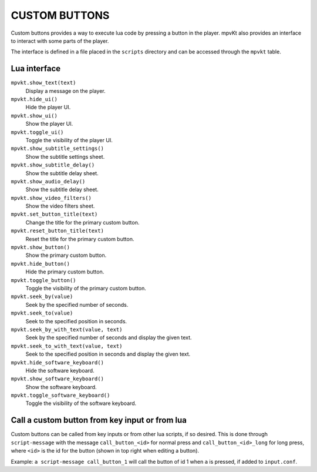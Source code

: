 CUSTOM BUTTONS
==============

Custom buttons provides a way to execute lua code by pressing a button in the player. mpvKt also provides an interface to interact with some parts of the player.

The interface is defined in a file placed in the ``scripts`` directory and can be accessed through the ``mpvkt`` table.

Lua interface
-------------

``mpvkt.show_text(text)``
    Display a message on the player.

``mpvkt.hide_ui()``
    Hide the player UI.

``mpvkt.show_ui()``
    Show the player UI.

``mpvkt.toggle_ui()``
    Toggle the visibility of the player UI.

``mpvkt.show_subtitle_settings()``
    Show the subtitle settings sheet.

``mpvkt.show_subtitle_delay()``
    Show the subtitle delay sheet.

``mpvkt.show_audio_delay()``
    Show the subtitle delay sheet.

``mpvkt.show_video_filters()``
    Show the video filters sheet.

``mpvkt.set_button_title(text)``
    Change the title for the primary custom button.

``mpvkt.reset_button_title(text)``
    Reset the title for the primary custom button.

``mpvkt.show_button()``
    Show the primary custom button.

``mpvkt.hide_button()``
    Hide the primary custom button.

``mpvkt.toggle_button()``
    Toggle the visibility of the primary custom button.

``mpvkt.seek_by(value)``
    Seek by the specified number of seconds.

``mpvkt.seek_to(value)``
    Seek to the specified position in seconds.

``mpvkt.seek_by_with_text(value, text)``
    Seek by the specified number of seconds and display the given text.

``mpvkt.seek_to_with_text(value, text)``
    Seek to the specified position in seconds and display the given text.

``mpvkt.hide_software_keyboard()``
    Hide the software keyboard.

``mpvkt.show_software_keyboard()``
    Show the software keyboard.

``mpvkt.toggle_software_keyboard()``
    Toggle the visibility of the software keyboard.

Call a custom button from key input or from lua
-----------------------------------------------

Custom buttons can be called from key inputs or from other lua scripts, if so desired. This is done through ``script-message`` with the message ``call_button_<id>`` for normal press and ``call_button_<id>_long`` for long press, where ``<id>`` is the id for the button (shown in top right when editing a button).

Example: ``a script-message call_button_1`` will call the button of id 1 when ``a`` is pressed, if added to ``input.conf``.
